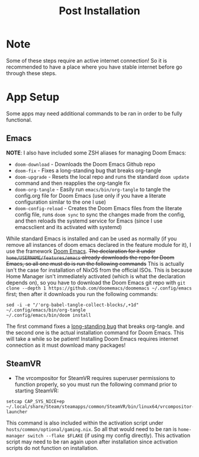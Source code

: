 #+title: Post Installation

* Note
Some of these steps require an active internet connection! So it is recommended to have a place where you have stable internet before go through these steps.

* App Setup
Some apps may need additional commands to be ran in order to be fully functional.

** Emacs
*NOTE*: I also have included some ZSH aliases for managing Doom Emacs:
- =doom-download= - Downloads the Doom Emacs Github repo
- =doom-fix= - Fixes a long-standing bug that breaks org-tangle
- =doom-upgrade= - Resets the local repo and runs the standard =doom update= command and then reapplies the org-tangle fix
- =doom-org-tangle= - Easily run =emacs/bin/org-tangle= to tangle the config.org file for Doom Emacs (use only if you have a literate configuration similar to the one I use)
- =doom-config-reload= - Creates the Doom Emacs files from the literate config file, runs =doom sync= to sync the changes made from the config, and then reloads the systemd service for Emacs (since I use emacsclient and its activated with systemd)

While standard Emacs is installed and can be used as normally (if you remove all instances of doom emacs declared in the feature module for it), I use the framework [[https://github.com/doomemacs/doomemacs][Doom Emacs]]. +The declaration for it under =home/USERNAME/features/emacs= already downloads the repo for Doom Emacs, so all one must do is run the following commands+ This is actually isn't the case for installation of NixOS from the official ISOs. This is because Home Manager isn't immediately activated (which is what the declaration depends on), so you have to download the Doom Emacs git repo with =git clone --depth 1 https://github.com/doomemacs/doomemacs ~/.config/emacs= first; then after it downloads you run the following commands:
#+begin_src shell
sed -i -e "/'org-babel-tangle-collect-blocks/,+1d" ~/.config/emacs/bin/org-tangle
~/.config/emacs/bin/doom install
#+end_src
The first command fixes a [[https://github.com/doomemacs/doomemacs/issues/6267][long-standing bug]] that breaks org-tangle. and the second one is the actual installation command for Doom Emacs. This will take a while so be patient! Installing Doom Emacs requires internet connection as it must download many packages!
** SteamVR
- The vrcompositor for SteamVR requires superuser permissions to function properly, so you must run the following command prior to starting SteamVR:
#+begin_src shell
setcap CAP_SYS_NICE+ep ~/.local/share/Steam/steamapps/common/SteamVR/bin/linux64/vrcompositor-launcher
#+end_src
This command is also included within the activation script under =hosts/common/optional/gaming.nix=. So all that would need to be ran is =home-manager switch --flake $FLAKE= (if using my config directly). This activation script may need to be ran again upon after installation since activation scripts do not function on installation.
